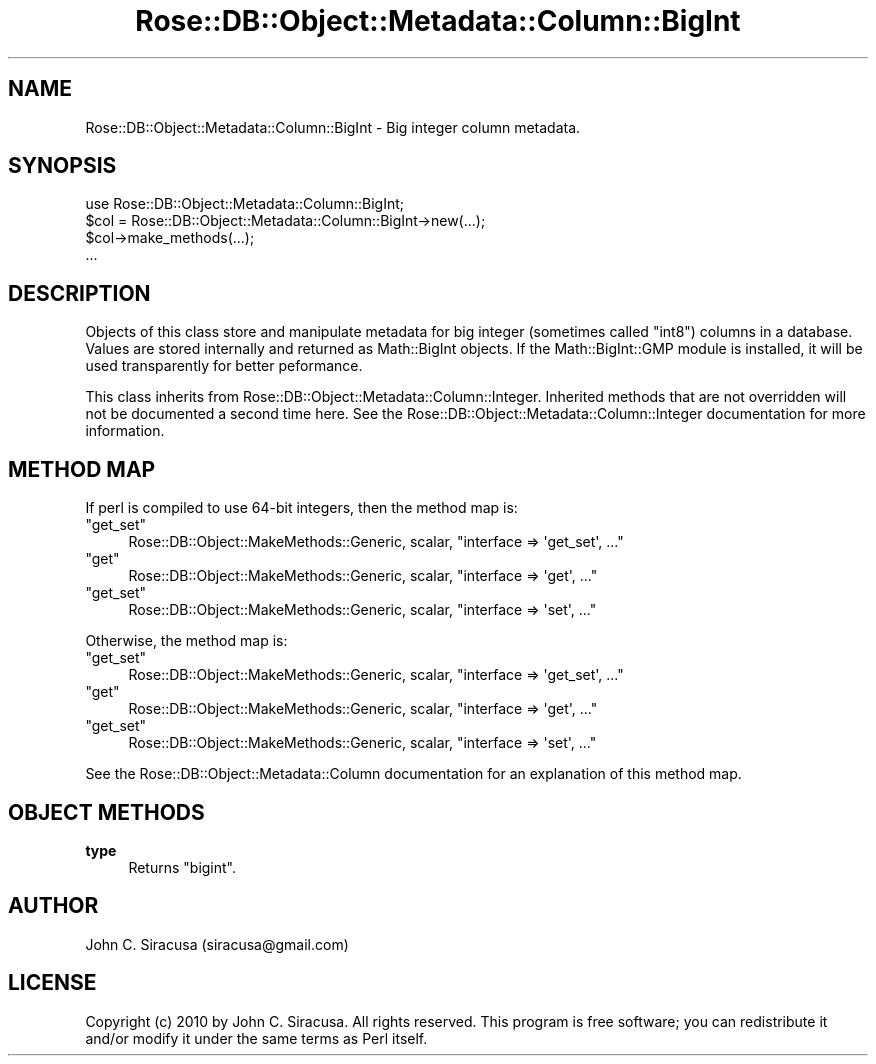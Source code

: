 .\" Automatically generated by Pod::Man 2.22 (Pod::Simple 3.07)
.\"
.\" Standard preamble:
.\" ========================================================================
.de Sp \" Vertical space (when we can't use .PP)
.if t .sp .5v
.if n .sp
..
.de Vb \" Begin verbatim text
.ft CW
.nf
.ne \\$1
..
.de Ve \" End verbatim text
.ft R
.fi
..
.\" Set up some character translations and predefined strings.  \*(-- will
.\" give an unbreakable dash, \*(PI will give pi, \*(L" will give a left
.\" double quote, and \*(R" will give a right double quote.  \*(C+ will
.\" give a nicer C++.  Capital omega is used to do unbreakable dashes and
.\" therefore won't be available.  \*(C` and \*(C' expand to `' in nroff,
.\" nothing in troff, for use with C<>.
.tr \(*W-
.ds C+ C\v'-.1v'\h'-1p'\s-2+\h'-1p'+\s0\v'.1v'\h'-1p'
.ie n \{\
.    ds -- \(*W-
.    ds PI pi
.    if (\n(.H=4u)&(1m=24u) .ds -- \(*W\h'-12u'\(*W\h'-12u'-\" diablo 10 pitch
.    if (\n(.H=4u)&(1m=20u) .ds -- \(*W\h'-12u'\(*W\h'-8u'-\"  diablo 12 pitch
.    ds L" ""
.    ds R" ""
.    ds C` ""
.    ds C' ""
'br\}
.el\{\
.    ds -- \|\(em\|
.    ds PI \(*p
.    ds L" ``
.    ds R" ''
'br\}
.\"
.\" Escape single quotes in literal strings from groff's Unicode transform.
.ie \n(.g .ds Aq \(aq
.el       .ds Aq '
.\"
.\" If the F register is turned on, we'll generate index entries on stderr for
.\" titles (.TH), headers (.SH), subsections (.SS), items (.Ip), and index
.\" entries marked with X<> in POD.  Of course, you'll have to process the
.\" output yourself in some meaningful fashion.
.ie \nF \{\
.    de IX
.    tm Index:\\$1\t\\n%\t"\\$2"
..
.    nr % 0
.    rr F
.\}
.el \{\
.    de IX
..
.\}
.\"
.\" Accent mark definitions (@(#)ms.acc 1.5 88/02/08 SMI; from UCB 4.2).
.\" Fear.  Run.  Save yourself.  No user-serviceable parts.
.    \" fudge factors for nroff and troff
.if n \{\
.    ds #H 0
.    ds #V .8m
.    ds #F .3m
.    ds #[ \f1
.    ds #] \fP
.\}
.if t \{\
.    ds #H ((1u-(\\\\n(.fu%2u))*.13m)
.    ds #V .6m
.    ds #F 0
.    ds #[ \&
.    ds #] \&
.\}
.    \" simple accents for nroff and troff
.if n \{\
.    ds ' \&
.    ds ` \&
.    ds ^ \&
.    ds , \&
.    ds ~ ~
.    ds /
.\}
.if t \{\
.    ds ' \\k:\h'-(\\n(.wu*8/10-\*(#H)'\'\h"|\\n:u"
.    ds ` \\k:\h'-(\\n(.wu*8/10-\*(#H)'\`\h'|\\n:u'
.    ds ^ \\k:\h'-(\\n(.wu*10/11-\*(#H)'^\h'|\\n:u'
.    ds , \\k:\h'-(\\n(.wu*8/10)',\h'|\\n:u'
.    ds ~ \\k:\h'-(\\n(.wu-\*(#H-.1m)'~\h'|\\n:u'
.    ds / \\k:\h'-(\\n(.wu*8/10-\*(#H)'\z\(sl\h'|\\n:u'
.\}
.    \" troff and (daisy-wheel) nroff accents
.ds : \\k:\h'-(\\n(.wu*8/10-\*(#H+.1m+\*(#F)'\v'-\*(#V'\z.\h'.2m+\*(#F'.\h'|\\n:u'\v'\*(#V'
.ds 8 \h'\*(#H'\(*b\h'-\*(#H'
.ds o \\k:\h'-(\\n(.wu+\w'\(de'u-\*(#H)/2u'\v'-.3n'\*(#[\z\(de\v'.3n'\h'|\\n:u'\*(#]
.ds d- \h'\*(#H'\(pd\h'-\w'~'u'\v'-.25m'\f2\(hy\fP\v'.25m'\h'-\*(#H'
.ds D- D\\k:\h'-\w'D'u'\v'-.11m'\z\(hy\v'.11m'\h'|\\n:u'
.ds th \*(#[\v'.3m'\s+1I\s-1\v'-.3m'\h'-(\w'I'u*2/3)'\s-1o\s+1\*(#]
.ds Th \*(#[\s+2I\s-2\h'-\w'I'u*3/5'\v'-.3m'o\v'.3m'\*(#]
.ds ae a\h'-(\w'a'u*4/10)'e
.ds Ae A\h'-(\w'A'u*4/10)'E
.    \" corrections for vroff
.if v .ds ~ \\k:\h'-(\\n(.wu*9/10-\*(#H)'\s-2\u~\d\s+2\h'|\\n:u'
.if v .ds ^ \\k:\h'-(\\n(.wu*10/11-\*(#H)'\v'-.4m'^\v'.4m'\h'|\\n:u'
.    \" for low resolution devices (crt and lpr)
.if \n(.H>23 .if \n(.V>19 \
\{\
.    ds : e
.    ds 8 ss
.    ds o a
.    ds d- d\h'-1'\(ga
.    ds D- D\h'-1'\(hy
.    ds th \o'bp'
.    ds Th \o'LP'
.    ds ae ae
.    ds Ae AE
.\}
.rm #[ #] #H #V #F C
.\" ========================================================================
.\"
.IX Title "Rose::DB::Object::Metadata::Column::BigInt 3"
.TH Rose::DB::Object::Metadata::Column::BigInt 3 "2010-05-07" "perl v5.10.1" "User Contributed Perl Documentation"
.\" For nroff, turn off justification.  Always turn off hyphenation; it makes
.\" way too many mistakes in technical documents.
.if n .ad l
.nh
.SH "NAME"
Rose::DB::Object::Metadata::Column::BigInt \- Big integer column metadata.
.SH "SYNOPSIS"
.IX Header "SYNOPSIS"
.Vb 1
\&  use Rose::DB::Object::Metadata::Column::BigInt;
\&
\&  $col = Rose::DB::Object::Metadata::Column::BigInt\->new(...);
\&  $col\->make_methods(...);
\&  ...
.Ve
.SH "DESCRIPTION"
.IX Header "DESCRIPTION"
Objects of this class store and manipulate metadata for big integer (sometimes called \*(L"int8\*(R") columns in a database.  Values are stored internally and returned as Math::BigInt objects.  If the Math::BigInt::GMP module is installed, it will be used transparently for better peformance.
.PP
This class inherits from Rose::DB::Object::Metadata::Column::Integer. Inherited methods that are not overridden will not be documented a second time here.  See the Rose::DB::Object::Metadata::Column::Integer documentation for more information.
.SH "METHOD MAP"
.IX Header "METHOD MAP"
If perl is compiled to use 64\-bit integers, then the method map is:
.ie n .IP """get_set""" 4
.el .IP "\f(CWget_set\fR" 4
.IX Item "get_set"
Rose::DB::Object::MakeMethods::Generic, scalar, \f(CW\*(C`interface => \*(Aqget_set\*(Aq, ...\*(C'\fR
.ie n .IP """get""" 4
.el .IP "\f(CWget\fR" 4
.IX Item "get"
Rose::DB::Object::MakeMethods::Generic, scalar, \f(CW\*(C`interface => \*(Aqget\*(Aq, ...\*(C'\fR
.ie n .IP """get_set""" 4
.el .IP "\f(CWget_set\fR" 4
.IX Item "get_set"
Rose::DB::Object::MakeMethods::Generic, scalar, \f(CW\*(C`interface => \*(Aqset\*(Aq, ...\*(C'\fR
.PP
Otherwise, the method map is:
.ie n .IP """get_set""" 4
.el .IP "\f(CWget_set\fR" 4
.IX Item "get_set"
Rose::DB::Object::MakeMethods::Generic, scalar, \f(CW\*(C`interface => \*(Aqget_set\*(Aq, ...\*(C'\fR
.ie n .IP """get""" 4
.el .IP "\f(CWget\fR" 4
.IX Item "get"
Rose::DB::Object::MakeMethods::Generic, scalar, \f(CW\*(C`interface => \*(Aqget\*(Aq, ...\*(C'\fR
.ie n .IP """get_set""" 4
.el .IP "\f(CWget_set\fR" 4
.IX Item "get_set"
Rose::DB::Object::MakeMethods::Generic, scalar, \f(CW\*(C`interface => \*(Aqset\*(Aq, ...\*(C'\fR
.PP
See the Rose::DB::Object::Metadata::Column documentation for an explanation of this method map.
.SH "OBJECT METHODS"
.IX Header "OBJECT METHODS"
.IP "\fBtype\fR" 4
.IX Item "type"
Returns \*(L"bigint\*(R".
.SH "AUTHOR"
.IX Header "AUTHOR"
John C. Siracusa (siracusa@gmail.com)
.SH "LICENSE"
.IX Header "LICENSE"
Copyright (c) 2010 by John C. Siracusa.  All rights reserved.  This program is
free software; you can redistribute it and/or modify it under the same terms
as Perl itself.
